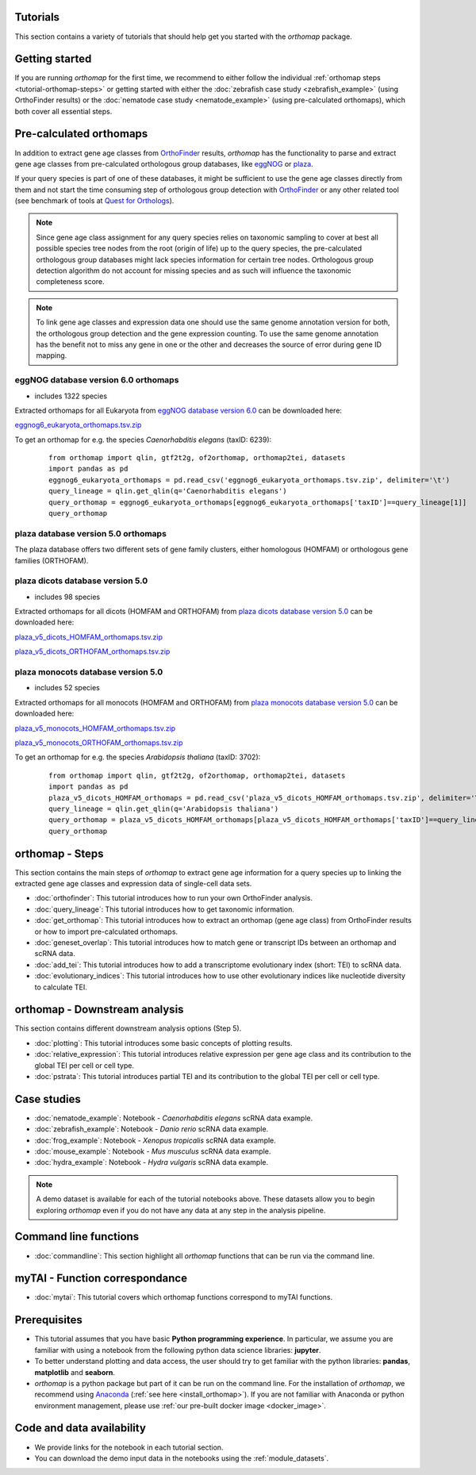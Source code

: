 .. _tutorials:

Tutorials
=========

This section contains a variety of tutorials that should help get you started
with the `orthomap` package.

.. _tutorial-getting-started:

Getting started
===============

If you are running `orthomap` for the first time, we recommend to either follow the individual
:ref:`orthomap steps <tutorial-orthomap-steps>`
or getting started with either the :doc:`zebrafish case study <zebrafish_example>` (using OrthoFinder results)
or the :doc:`nematode case study <nematode_example>` (using pre-calculated orthomaps), which both cover all essential steps.

.. image:: img/orthomap_steps.png
   :width: 800px
   :align: center
   :alt: orthomap steps

.. _tutorial-pre-calculated-orthomaps:

Pre-calculated orthomaps
========================

In addition to extract gene age classes from `OrthoFinder <https:https://github.com/davidemms/OrthoFinder>`_ results,
`orthomap` has the functionality to parse and extract gene age classes from pre-calculated orthologous group databases,
like `eggNOG <http://eggnog6.embl.de/#/app/home>`_ or
`plaza <https://bioinformatics.psb.ugent.be/plaza/>`_.

If your query species is part of one of these databases, it might be sufficient to use the gene age classes directly
from them and not start the time consuming step of orthologous group detection with `OrthoFinder <https:https://github.com/davidemms/OrthoFinder>`_
or any other related tool (see benchmark of tools at `Quest for Orthologs <https://orthology.benchmarkservice.org/proxy/>`_).

.. note::
   Since gene age class assignment for any query species relies on taxonomic sampling to cover at best all possible
   species tree nodes from the root (origin of life) up to the query species, the pre-calculated orthologous group databases
   might lack species information for certain tree nodes. Orthologous group detection algorithm do not account for missing species
   and as such will influence the taxonomic completeness score.

.. note::
   To link gene age classes and expression data one should use the same genome annotation version for both,
   the orthologous group detection and the gene expression counting. To use the same genome annotation has the benefit
   not to miss any gene in one or the other and decreases the source of error during gene ID mapping.

.. _tutorial-pre-calculated-orthomaps-eggnog:

eggNOG database version 6.0 orthomaps
-------------------------------------

- includes 1322 species

Extracted orthomaps for all Eukaryota from `eggNOG database version 6.0 <http://eggnog6.embl.de/#/app/home>`_ can be downloaded here:

`eggnog6_eukaryota_orthomaps.tsv.zip <https://zenodo.org/record/8360098/files/eggnog6_eukaryota_orthomaps.tsv.zip>`_

To get an orthomap for e.g. the species *Caenorhabditis elegans* (taxID: 6239):

   ::

       from orthomap import qlin, gtf2t2g, of2orthomap, orthomap2tei, datasets
       import pandas as pd
       eggnog6_eukaryota_orthomaps = pd.read_csv('eggnog6_eukaryota_orthomaps.tsv.zip', delimiter='\t')
       query_lineage = qlin.get_qlin(q='Caenorhabditis elegans')
       query_orthomap = eggnog6_eukaryota_orthomaps[eggnog6_eukaryota_orthomaps['taxID']==query_lineage[1]]
       query_orthomap


.. _tutorial-pre-calculated-orthomaps-plaza:

plaza database version 5.0 orthomaps
------------------------------------

The plaza database offers two different sets of gene family clusters,
either homologous (HOMFAM) or orthologous gene families (ORTHOFAM).

plaza dicots database version 5.0
---------------------------------

- includes 98 species

Extracted orthomaps for all dicots (HOMFAM and ORTHOFAM) from `plaza dicots database version 5.0 <https://bioinformatics.psb.ugent.be/plaza/versions/plaza_v5_dicots/>`_ can be downloaded here:

`plaza_v5_dicots_HOMFAM_orthomaps.tsv.zip <https://zenodo.org/record/8360098/files/plaza_v5_dicots_HOMFAM_orthomaps.tsv.zip>`_

`plaza_v5_dicots_ORTHOFAM_orthomaps.tsv.zip <https://zenodo.org/record/8360098/files/plaza_v5_dicots_ORTHOFAM_orthomaps.tsv.zip>`_

plaza monocots database version 5.0
-----------------------------------

- includes 52 species

Extracted orthomaps for all monocots (HOMFAM and ORTHOFAM) from `plaza monocots database version 5.0 <https://bioinformatics.psb.ugent.be/plaza/versions/plaza_v5_monocots/>`_ can be downloaded here:

`plaza_v5_monocots_HOMFAM_orthomaps.tsv.zip <https://zenodo.org/record/8360098/files/plaza_v5_monocots_HOMFAM_orthomaps.tsv.zip>`_

`plaza_v5_monocots_ORTHOFAM_orthomaps.tsv.zip <https://zenodo.org/record/8360098/files/plaza_v5_monocots_ORTHOFAM_orthomaps.tsv.zip>`_

To get an orthomap for e.g. the species *Arabidopsis thaliana* (taxID: 3702):

   ::

       from orthomap import qlin, gtf2t2g, of2orthomap, orthomap2tei, datasets
       import pandas as pd
       plaza_v5_dicots_HOMFAM_orthomaps = pd.read_csv('plaza_v5_dicots_HOMFAM_orthomaps.tsv.zip', delimiter='\t')
       query_lineage = qlin.get_qlin(q='Arabidopsis thaliana')
       query_orthomap = plaza_v5_dicots_HOMFAM_orthomaps[plaza_v5_dicots_HOMFAM_orthomaps['taxID']==query_lineage[1]]
       query_orthomap


.. _tutorial-orthomap-steps:

orthomap - Steps
================

This section contains the main steps of `orthomap` to extract gene age information for a query species up to linking
the extracted gene age classes and expression data of single-cell data sets.

- :doc:`orthofinder`: This tutorial introduces how to run your own OrthoFinder analysis.
- :doc:`query_lineage`: This tutorial introduces how to get taxonomic information.
- :doc:`get_orthomap`: This tutorial introduces how to extract an orthomap (gene age class) from OrthoFinder results or how to import pre-calculated orthomaps.
- :doc:`geneset_overlap`: This tutorial introduces how to match gene or transcript IDs between an orthomap and scRNA data.
- :doc:`add_tei`: This tutorial introduces how to add a transcriptome evolutionary index (short: TEI) to scRNA data.
- :doc:`evolutionary_indices`: This tutorial introduces how to use other evolutionary indices like nucleotide diversity to calculate TEI.

.. _tutorial-orthomap-downstream-analysis:

orthomap - Downstream analysis
==============================

This section contains different downstream analysis options (Step 5).

- :doc:`plotting`: This tutorial introduces some basic concepts of plotting results.
- :doc:`relative_expression`: This tutorial introduces relative expression per gene age class and its contribution to the global TEI per cell or cell type.
- :doc:`pstrata`: This tutorial introduces partial TEI and its contribution to the global TEI per cell or cell type.

Case studies
============

- :doc:`nematode_example`: Notebook - *Caenorhabditis elegans* scRNA data example.
- :doc:`zebrafish_example`: Notebook - *Danio rerio* scRNA data example.
- :doc:`frog_example`: Notebook - *Xenopus tropicalis* scRNA data example.
- :doc:`mouse_example`: Notebook - *Mus musculus* scRNA data example.
- :doc:`hydra_example`: Notebook - *Hydra vulgaris* scRNA data example.

.. note::
   A demo dataset is available for each of the tutorial notebooks above.
   These datasets allow you to begin exploring `orthomap` even if you do not have any data at any step in the analysis
   pipeline.

Command line functions
======================

- :doc:`commandline`: This section highlight all `orthomap` functions that can be run via the command line.

myTAI - Function correspondance
===============================

- :doc:`mytai`: This tutorial covers which orthomap functions correspond to myTAI functions.

Prerequisites
=============

- This tutorial assumes that you have basic **Python programming experience**.
  In particular, we assume you are familiar with using a notebook from the following python data science libraries:
  **jupyter**.
- To better understand plotting and data access, the user should try to get familiar with the python libraries:
  **pandas**, **matplotlib** and **seaborn**.
- `orthomap` is a python package but part of it can be run on the command line. For the installation of `orthomap`,
  we recommend using `Anaconda <https://anaconda.org>`_
  (:ref:`see here <install_orthomap>`).
  If you are not familiar with Anaconda or python environment management,
  please use :ref:`our pre-built docker image <docker_image>`.

Code and data availability
==========================

- We provide links for the notebook in each tutorial section.

- You can download the demo input data in the notebooks using the :ref:`module_datasets`.

